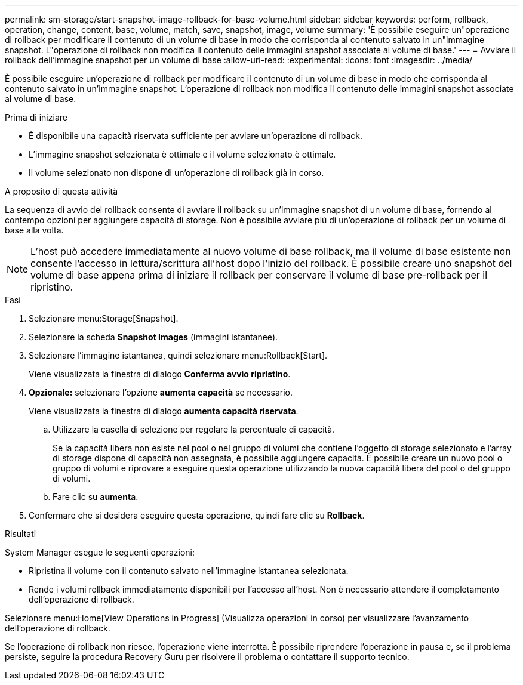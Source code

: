 ---
permalink: sm-storage/start-snapshot-image-rollback-for-base-volume.html 
sidebar: sidebar 
keywords: perform, rollback, operation, change, content, base, volume, match, save, snapshot, image, volume 
summary: 'È possibile eseguire un"operazione di rollback per modificare il contenuto di un volume di base in modo che corrisponda al contenuto salvato in un"immagine snapshot. L"operazione di rollback non modifica il contenuto delle immagini snapshot associate al volume di base.' 
---
= Avviare il rollback dell'immagine snapshot per un volume di base
:allow-uri-read: 
:experimental: 
:icons: font
:imagesdir: ../media/


[role="lead"]
È possibile eseguire un'operazione di rollback per modificare il contenuto di un volume di base in modo che corrisponda al contenuto salvato in un'immagine snapshot. L'operazione di rollback non modifica il contenuto delle immagini snapshot associate al volume di base.

.Prima di iniziare
* È disponibile una capacità riservata sufficiente per avviare un'operazione di rollback.
* L'immagine snapshot selezionata è ottimale e il volume selezionato è ottimale.
* Il volume selezionato non dispone di un'operazione di rollback già in corso.


.A proposito di questa attività
La sequenza di avvio del rollback consente di avviare il rollback su un'immagine snapshot di un volume di base, fornendo al contempo opzioni per aggiungere capacità di storage. Non è possibile avviare più di un'operazione di rollback per un volume di base alla volta.

[NOTE]
====
L'host può accedere immediatamente al nuovo volume di base rollback, ma il volume di base esistente non consente l'accesso in lettura/scrittura all'host dopo l'inizio del rollback. È possibile creare uno snapshot del volume di base appena prima di iniziare il rollback per conservare il volume di base pre-rollback per il ripristino.

====
.Fasi
. Selezionare menu:Storage[Snapshot].
. Selezionare la scheda *Snapshot Images* (immagini istantanee).
. Selezionare l'immagine istantanea, quindi selezionare menu:Rollback[Start].
+
Viene visualizzata la finestra di dialogo *Conferma avvio ripristino*.

. *Opzionale:* selezionare l'opzione *aumenta capacità* se necessario.
+
Viene visualizzata la finestra di dialogo *aumenta capacità riservata*.

+
.. Utilizzare la casella di selezione per regolare la percentuale di capacità.
+
Se la capacità libera non esiste nel pool o nel gruppo di volumi che contiene l'oggetto di storage selezionato e l'array di storage dispone di capacità non assegnata, è possibile aggiungere capacità. È possibile creare un nuovo pool o gruppo di volumi e riprovare a eseguire questa operazione utilizzando la nuova capacità libera del pool o del gruppo di volumi.

.. Fare clic su *aumenta*.


. Confermare che si desidera eseguire questa operazione, quindi fare clic su *Rollback*.


.Risultati
System Manager esegue le seguenti operazioni:

* Ripristina il volume con il contenuto salvato nell'immagine istantanea selezionata.
* Rende i volumi rollback immediatamente disponibili per l'accesso all'host. Non è necessario attendere il completamento dell'operazione di rollback.


Selezionare menu:Home[View Operations in Progress] (Visualizza operazioni in corso) per visualizzare l'avanzamento dell'operazione di rollback.

Se l'operazione di rollback non riesce, l'operazione viene interrotta. È possibile riprendere l'operazione in pausa e, se il problema persiste, seguire la procedura Recovery Guru per risolvere il problema o contattare il supporto tecnico.
